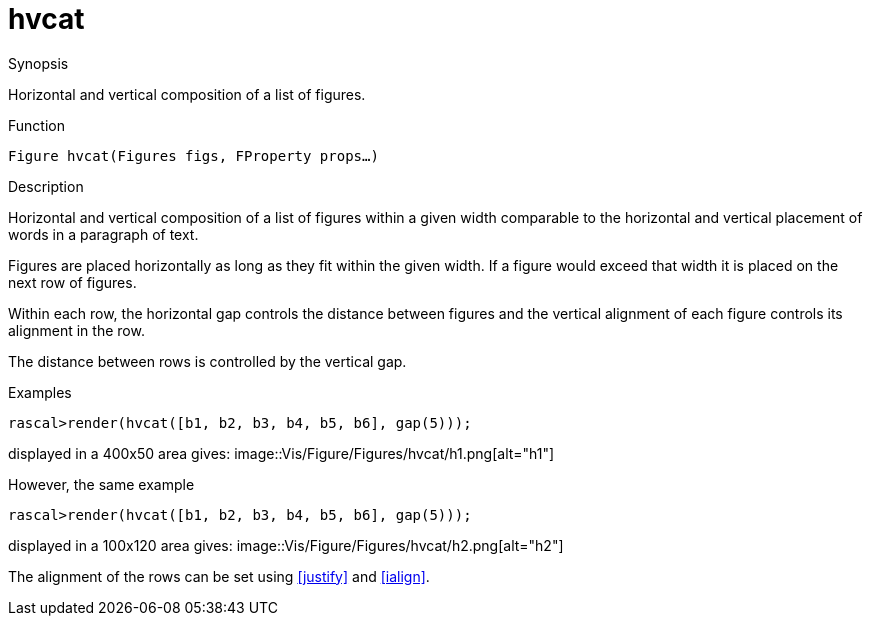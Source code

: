 [[Figures-hvcat]]
# hvcat
:concept: Vis/Figure/Figures/hvcat

.Synopsis
Horizontal and vertical composition of a list of figures.

.Syntax

.Types

.Function
`Figure hvcat(Figures figs, FProperty props...)`

.Description
Horizontal and vertical composition of a list of figures within a given width 
comparable to the horizontal and vertical placement of words in a paragraph of text.

Figures are placed horizontally as long as they fit within the given width.
If a figure would exceed that width it is placed on the next row of figures.

Within each row, the horizontal gap controls the distance between figures and the vertical alignment of each figure controls
its alignment in the row.

The distance between rows is controlled by the vertical gap.

.Examples
[source,rascal-shell]
----
rascal>render(hvcat([b1, b2, b3, b4, b5, b6], gap(5)));
----
displayed in a 400x50 area gives: 
image::{concept}/h1.png[alt="h1"]


However, the same example
[source,rascal-shell]
----
rascal>render(hvcat([b1, b2, b3, b4, b5, b6], gap(5)));
----
displayed in a 100x120 area gives: 
image::{concept}/h2.png[alt="h2"]


The alignment of the rows can be set using <<justify>> and <<ialign>>.

.Benefits

.Pitfalls


:leveloffset: +1

:leveloffset: -1